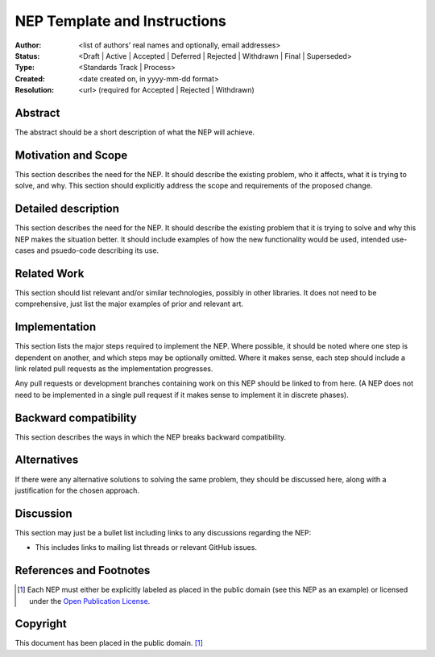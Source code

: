 =============================
NEP Template and Instructions
=============================

:Author: <list of authors' real names and optionally, email addresses>
:Status: <Draft | Active | Accepted | Deferred | Rejected | Withdrawn | Final | Superseded>
:Type: <Standards Track | Process>
:Created: <date created on, in yyyy-mm-dd format>
:Resolution: <url> (required for Accepted | Rejected | Withdrawn)

Abstract
--------

The abstract should be a short description of what the NEP will achieve.

Motivation and Scope
--------------------

This section describes the need for the NEP.  It should describe the existing
problem, who it affects, what it is trying to solve, and why. This section
should explicitly address the scope and requirements of the proposed change.

Detailed description
--------------------

This section describes the need for the NEP.  It should describe the existing
problem that it is trying to solve and why this NEP makes the situation better.
It should include examples of how the new functionality would be used, intended
use-cases and psuedo-code describing its use.

Related Work
------------

This section should list relevant and/or similar technologies, possibly in other
libraries. It does not need to be comprehensive, just list the major examples of
prior and relevant art.

Implementation
--------------

This section lists the major steps required to implement the NEP.  Where
possible, it should be noted where one step is dependent on another, and which
steps may be optionally omitted.  Where it makes sense, each  step should
include a link related pull requests as the implementation progresses.

Any pull requests or development branches containing work on this NEP should
be linked to from here.  (A NEP does not need to be implemented in a single
pull request if it makes sense to implement it in discrete phases).

Backward compatibility
----------------------

This section describes the ways in which the NEP breaks backward compatibility.


Alternatives
------------

If there were any alternative solutions to solving the same problem, they should
be discussed here, along with a justification for the chosen approach.


Discussion
----------

This section may just be a bullet list including links to any discussions
regarding the NEP:

- This includes links to mailing list threads or relevant GitHub issues.


References and Footnotes
------------------------

.. [1] Each NEP must either be explicitly labeled as placed in the public domain (see
   this NEP as an example) or licensed under the `Open Publication License`_.

.. _Open Publication License: https://www.opencontent.org/openpub/


Copyright
---------

This document has been placed in the public domain. [1]_
